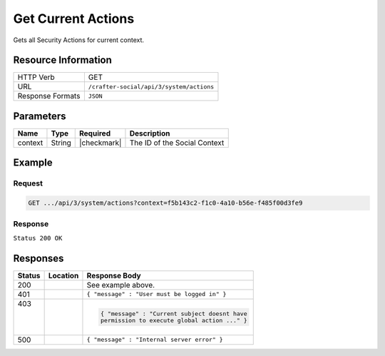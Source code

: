.. _crafter-social-api-actions-get:

===================
Get Current Actions
===================

Gets all Security Actions for current context.

--------------------
Resource Information
--------------------

+----------------------------+-------------------------------------------------------------------+
|| HTTP Verb                 || GET                                                              |
+----------------------------+-------------------------------------------------------------------+
|| URL                       || ``/crafter-social/api/3/system/actions``                         |
+----------------------------+-------------------------------------------------------------------+
|| Response Formats          || ``JSON``                                                         |
+----------------------------+-------------------------------------------------------------------+

----------
Parameters
----------

+---------------------+-------------+---------------+--------------------------------------------+
|| Name               || Type       || Required     || Description                               |
+=====================+=============+===============+============================================+
|| context            || String     || |checkmark|  || The ID of the Social Context              |
+---------------------+-------------+---------------+--------------------------------------------+

-------
Example
-------

^^^^^^^
Request
^^^^^^^

.. code-block:: none

  GET .../api/3/system/actions?context=f5b143c2-f1c0-4a10-b56e-f485f00d3fe9

^^^^^^^^
Response
^^^^^^^^

``Status 200 OK``

.. code-block:: json
  :linenos:

  [
    {
      "actionName": "ugc.update",
      "roles": [
        "SOCIAL_SUPERADMIN",
        "OWNER",
        "SOCIAL_ADMIN",
        "SOCIAL_MODERATOR"
      ],
      "contextId": "f5b143c2-f1c0-4a10-b56e-f485f00d3fe9",
      "_id": "59663b4be61296e1be35358b"
    },
    {
      "actionName": "ugc.moderate",
      "roles": [
        "SOCIAL_SUPERADMIN",
        "SOCIAL_ADMIN",
        "SOCIAL_MODERATOR"
      ],
      "contextId": "f5b143c2-f1c0-4a10-b56e-f485f00d3fe9",
      "_id": "59663b4be61296e1be35358c"
    },
    {
      "actionName": "ugc.unflag",
      "roles": [
        "SOCIAL_SUPERADMIN",
        "SOCIAL_ADMIN",
        "SOCIAL_MODERATOR"
      ],
      "contextId": "f5b143c2-f1c0-4a10-b56e-f485f00d3fe9",
      "_id": "59663b4be61296e1be35358d"
    },
    {
      "actionName": "ugc.flag",
      "roles": [
        "SOCIAL_SUPERADMIN",
        "SOCIAL_ADMIN",
        "SOCIAL_MODERATOR",
        "SOCIAL_USER"
      ],
      "contextId": "f5b143c2-f1c0-4a10-b56e-f485f00d3fe9",
      "_id": "59663b4be61296e1be35358e"
    },
    {
      "actionName": "ugc.create",
      "roles": [
        "SOCIAL_SUPERADMIN",
        "SOCIAL_ADMIN",
        "SOCIAL_MODERATOR",
        "SOCIAL_USER"
      ],
      "contextId": "f5b143c2-f1c0-4a10-b56e-f485f00d3fe9",
      "_id": "59663b4be61296e1be35358f"
    },
    {
      "actionName": "ugc.delete",
      "roles": [
        "SOCIAL_SUPERADMIN",
        "OWNER",
        "SOCIAL_ADMIN",
        "SOCIAL_MODERATOR"
      ],
      "contextId": "f5b143c2-f1c0-4a10-b56e-f485f00d3fe9",
      "_id": "59663b4be61296e1be353590"
    },
    {
      "actionName": "ugc.read",
      "roles": [
        "ANONYMOUS",
        "SOCIAL_SUPERADMIN",
        "SOCIAL_ADMIN",
        "SOCIAL_MODERATOR",
        "SOCIAL_USER"
      ],
      "contextId": "f5b143c2-f1c0-4a10-b56e-f485f00d3fe9",
      "_id": "59663b4be61296e1be353591"
    },
    {
      "actionName": "system.securityActions.read",
      "roles": [
        "SOCIAL_SUPERADMIN",
        "SOCIAL_ADMIN"
      ],
      "contextId": "f5b143c2-f1c0-4a10-b56e-f485f00d3fe9",
      "_id": "59663b4be61296e1be353592"
    },
    {
      "actionName": "system.securityActions.update",
      "roles": [
        "SOCIAL_SUPERADMIN",
        "SOCIAL_ADMIN"
      ],
      "contextId": "f5b143c2-f1c0-4a10-b56e-f485f00d3fe9",
      "_id": "59663b4be61296e1be353593"
    },
    {
      "actionName": "system.socialctx.all",
      "roles": [
        "SOCIAL_SUPERADMIN",
        "SOCIAL_ADMIN"
      ],
      "contextId": "f5b143c2-f1c0-4a10-b56e-f485f00d3fe9",
      "_id": "59663b4be61296e1be353594"
    },
    {
      "actionName": "system.socialctx.create",
      "roles": [
        "SOCIAL_SUPERADMIN"
      ],
      "contextId": "f5b143c2-f1c0-4a10-b56e-f485f00d3fe9",
      "_id": "59663b4be61296e1be353595"
    },
    {
      "actionName": "system.socialctx.addProfile",
      "roles": [
        "SOCIAL_SUPERADMIN",
        "SOCIAL_ADMIN"
      ],
      "contextId": "f5b143c2-f1c0-4a10-b56e-f485f00d3fe9",
      "_id": "59663b4be61296e1be353596"
    },
    {
      "actionName": "system.socialctx.removeProfile",
      "roles": [
        "SOCIAL_SUPERADMIN",
        "SOCIAL_ADMIN"
      ],
      "contextId": "f5b143c2-f1c0-4a10-b56e-f485f00d3fe9",
      "_id": "59663b4be61296e1be353597"
    },
    {
      "actionName": "system.notification.changeTemplate",
      "roles": [
        "SOCIAL_SUPERADMIN",
        "SOCIAL_ADMIN"
      ],
      "contextId": "f5b143c2-f1c0-4a10-b56e-f485f00d3fe9",
      "_id": "59663b4be61296e1be3535ab"
    },
    {
      "actionName": "ugc.voting",
      "roles": [
        "SOCIAL_SUPERADMIN",
        "SOCIAL_ADMIN",
        "SOCIAL_MODERATOR",
        "SOCIAL_USER"
      ],
      "contextId": "f5b143c2-f1c0-4a10-b56e-f485f00d3fe9",
      "_id": "59663b4be61296e1be3535ca"
    }
  ]

---------
Responses
---------

+---------+--------------------------------+-----------------------------------------------------+
|| Status || Location                      || Response Body                                      |
+=========+================================+=====================================================+
|| 200    ||                               || See example above.                                 |
+---------+--------------------------------+-----------------------------------------------------+
|| 401    ||                               || ``{ "message" : "User must be logged in" }``       |
+---------+--------------------------------+-----------------------------------------------------+
|| 403    ||                               | .. code-block:: json                                |
||        ||                               |                                                     |
||        ||                               |   { "message" : "Current subject doesnt have        |
||        ||                               |   permission to execute global action ..." }        |
+---------+--------------------------------+-----------------------------------------------------+
|| 500    ||                               || ``{ "message" : "Internal server error" }``        |
+---------+--------------------------------+-----------------------------------------------------+

